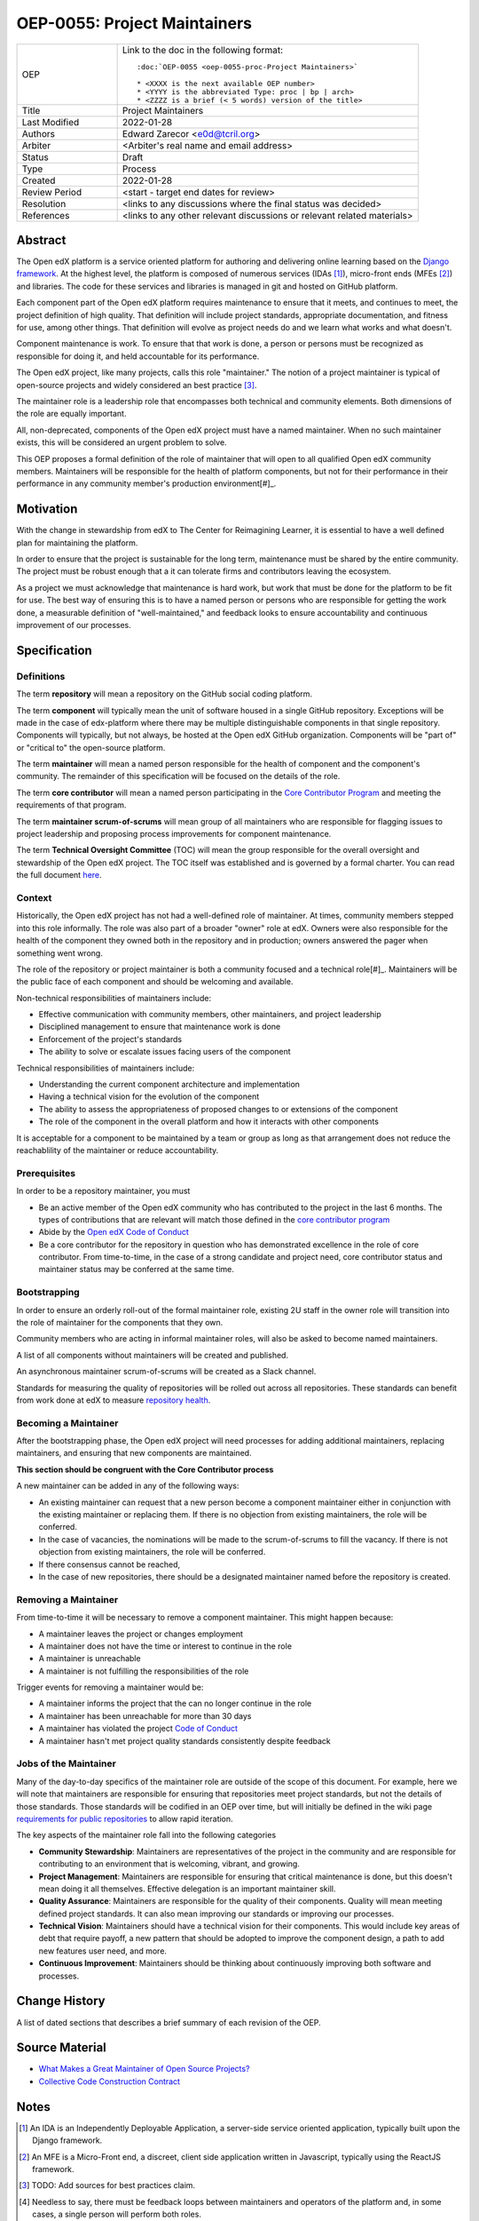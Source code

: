 =============================
OEP-0055: Project Maintainers
=============================

.. This OEP template is based on Python's PEP standard.

.. list-table::
   :widths: 25 75

   * - OEP
     - Link to the doc in the following format::

        :doc:`OEP-0055 <oep-0055-proc-Project Maintainers>`

        * <XXXX is the next available OEP number>
        * <YYYY is the abbreviated Type: proc | bp | arch>
        * <ZZZZ is a brief (< 5 words) version of the title>

   * - Title
     - Project Maintainers
   * - Last Modified
     - 2022-01-28
   * - Authors
     - Edward Zarecor <e0d@tcril.org>
   * - Arbiter
     - <Arbiter's real name and email address>
   * - Status
     - Draft
   * - Type
     - Process
   * - Created
     - 2022-01-28
   * - Review Period
     - <start - target end dates for review>
   * - Resolution
     - <links to any discussions where the final status was decided>
   * - References
     - <links to any other relevant discussions or relevant related materials>

Abstract
========

The Open edX platform is a service oriented platform for authoring and
delivering online learning based on the `Django framework`_.  At the
highest level, the platform is composed of numerous services (IDAs
[#]_), micro-front ends (MFEs [#]_) and libraries.  The code for these
services and libraries is managed in git and hosted on GitHub
platform.

Each component part of the Open edX platform requires maintenance to
ensure that it meets, and continues to meet, the project definition of
high quality.  That definition will include project standards,
appropriate documentation, and fitness for use, among other things.
That definition will evolve as project needs do and we learn what
works and what doesn't.

Component maintenance is work.  To ensure that that work is done, a
person or persons must be recognized as responsible for doing it,
and held accountable for its performance.

The Open edX project, like many projects, calls this role
"maintainer."  The notion of a project maintainer is typical of
open-source projects and widely considered an best practice [#]_.

The maintainer role is a leadership role that encompasses both
technical and community elements.  Both dimensions of the role are
equally important.

All, non-deprecated, components of the Open edX project must have a
named maintainer.  When no such maintainer exists, this will be
considered an urgent problem to solve.

This OEP proposes a formal definition of the role of maintainer that
will open to all qualified Open edX community members.  Maintainers
will be responsible for the health of platform components, but not for
their performance in their performance in any community member's
production environment[#]_.

Motivation
==========

With the change in stewardship from edX to The Center for Reimagining
Learner, it is essential to have a well defined plan for maintaining
the platform.

In order to ensure that the project is sustainable for the long term,
maintenance must be shared by the entire community.  The project must
be robust enough that a it can tolerate firms and contributors leaving
the ecosystem.

As a project we must acknowledge that maintenance is hard work, but
work that must be done for the platform to be fit for use.  The best
way of ensuring this is to have a named person or persons who are
responsible for getting the work done, a measurable definition of
"well-maintained," and feedback looks to ensure accountability and
continuous improvement of our processes.

Specification
=============

Definitions
-----------

The term **repository** will mean a repository on the GitHub social
coding platform.

The term **component** will typically mean the unit of software housed
in a single GitHub repository.  Exceptions will be made in the case of
edx-platform where there may be multiple distinguishable components in
that single repository.  Components will typically, but not always, be
hosted at the Open edX GitHub organization.  Components will be "part
of" or "critical to" the open-source platform.

The term **maintainer** will mean a named person responsible for the
health of component and the component's community.  The remainder of
this specification will be focused on the details of the role.

The term **core contributor** will mean a named person participating
in the `Core Contributor Program`_ and meeting the requirements of
that program.

The term **maintainer scrum-of-scrums** will mean group of all
maintainers who are responsible for flagging issues to project
leadership and proposing process improvements for component
maintenance.

The term **Technical Oversight Committee** (TOC) will mean the group
responsible for the overall oversight and stewardship of the Open edX
project. The TOC itself was established and is governed by a formal
charter.  You can read the full document `here
<https://openedx.org/wp-content/uploads/2021/12/TCRIL-Technical-Oversight-Committee-Charter-rev.11-16.21.pdf>`_.

Context
-------
Historically, the Open edX project has not had a well-defined role
of maintainer.  At times, community members stepped into this role
informally.  The role was also part of a broader "owner" role at edX.
Owners were also responsible for the health of the component they
owned both in the repository and in production; owners answered the
pager when something went wrong.

The role of the repository or project maintainer is both a community
focused and a technical role[#]_.  Maintainers will be the public face
of each component and should be welcoming and available.

Non-technical responsibilities of maintainers include:

* Effective communication with community members, other maintainers,
  and project leadership
* Disciplined management to ensure that maintenance work is done
* Enforcement of the project's standards
* The ability to solve or escalate issues facing users of the
  component

Technical responsibilities of maintainers include:

* Understanding the current component architecture and implementation
* Having a technical vision for the evolution of the component
* The ability to assess the appropriateness of proposed changes to or
  extensions of the component
* The role of the component in the overall platform and how it
  interacts with other components

It is acceptable for a component to be maintained by a team or group
as long as that arrangement does not reduce the reachablility of the
maintainer or reduce accountability.

Prerequisites
-------------
In order to be a repository maintainer, you must

* Be an active member of the Open edX community who has contributed to
  the project in the last 6 months.  The types of contributions that
  are relevant will match those defined in the `core contributor
  program`_
* Abide by the `Open edX Code of Conduct
  <https://openedx.org/code-of-conduct/>`_
* Be a core contributor for the repository in question who has
  demonstrated excellence in the role of core contributor.  From
  time-to-time, in the case of a strong candidate and project need,
  core contributor status and maintainer status may be conferred at
  the same time.

Bootstrapping
-------------
In order to ensure an orderly roll-out of the formal maintainer role,
existing 2U staff in the owner role will transition into the role of
maintainer for the components that they own.

Community members who are acting in informal maintainer roles, will
also be asked to become named maintainers.

A list of all components without maintainers will be created and
published.

An asynchronous maintainer scrum-of-scrums will be created as a Slack
channel.

Standards for measuring the quality of repositories will be rolled out
across all repositories.  These standards can benefit from work done
at edX to measure `repository health <https://github.com/openedx/edx-repo-health>`_.

Becoming a Maintainer
---------------------
After the bootstrapping phase, the Open edX project will need
processes for adding additional maintainers, replacing maintainers,
and ensuring that new components are maintained.

**This section should be congruent with the Core Contributor process**

A new maintainer can be added in any of the following ways:

* An existing maintainer can request that a new person become a
  component maintainer either in conjunction with the existing
  maintainer or replacing them.  If there is no objection from
  existing maintainers, the role will be conferred.
* In the case of vacancies, the nominations will be made to the
  scrum-of-scrums to fill the vacancy.  If there is not objection from
  existing maintainers, the role will be conferred.
* If there consensus cannot be reached,
* In the case of new repositories, there should be a designated
  maintainer named before the repository is created.

Removing a Maintainer
---------------------
From time-to-time it will be necessary to remove a component
maintainer.  This might happen because:

* A maintainer leaves the project or changes employment
* A maintainer does not have the time or interest to continue in the
  role
* A maintainer is unreachable
* A maintainer is not fulfilling the responsibilities of the role

Trigger events for removing a maintainer would be:

* A maintainer informs the project that the can no longer continue in the role
* A maintainer has been unreachable for more than 30 days
* A maintainer has violated the project `Code of Conduct`_
* A maintainer hasn't met project quality standards consistently despite feedback
  
Jobs of the Maintainer
----------------------

Many of the day-to-day specifics of the maintainer role are outside of
the scope of this document.  For example, here we will note that
maintainers are responsible for ensuring that repositories meet
project standards, but not the details of those standards.  Those
standards will be codified in an OEP over time, but will initially be
defined in the wiki page `requirements for public repositories`_ to
allow rapid iteration.

The key aspects of the maintainer role fall into the following
categories

* **Community Stewardship**: Maintainers are representatives of the
  project in the community and are responsible for contributing to an
  environment that is welcoming, vibrant, and growing.
* **Project Management**: Maintainers are responsible for ensuring
  that critical maintenance is done, but this doesn't mean doing it all
  themselves. Effective delegation is an important maintainer skill.
* **Quality Assurance**: Maintainers are responsible for the quality
  of their components.  Quality will mean meeting defined project
  standards.  It can also mean improving our standards or improving
  our processes.
* **Technical Vision**: Maintainers should have a technical vision for
  their components. This would include key areas of debt that require
  payoff, a new pattern that should be adopted to improve the
  component design, a path to add new features user need, and more.
* **Continuous Improvement**: Maintainers should be thinking
  about continuously improving both software and processes.




Change History
==============

A list of dated sections that describes a brief summary of each revision of the
OEP.


Source Material
===============

* `What Makes a Great Maintainer of Open Source Projects? <https://www.computer.org/csdl/proceedings-article/icse/2021/029600a982/1sEXoQoeO0E>`_
* `Collective Code Construction Contract <https://rfc.zeromq.org/spec/42/>`_

Notes
=====

.. [#] An IDA is an Independently Deployable Application, a server-side service oriented application, typically built upon the Django framework.

.. [#] An MFE is a Micro-Front end, a discreet, client side application written in Javascript, typically using the ReactJS framework.

.. [#] TODO: Add sources for best practices claim.

.. [#] Needless to say, there must be feedback loops between
       maintainers and operators of the platform and, in some cases, a        single person will perform both roles.

.. [#] In fact, studies of the traits of effective maintainers have highlighted that non-technical aspects of the role are often more highly valued by community members 2021 IEEE/ACM 43rd International Conference on Software Engineering (ICSE) `What Makes a Great Maintainer of Open Source Projects? <https://www.computer.org/csdl/proceedings-article/icse/2021/029600a982/1sEXoQoeO0E>`_



.. _Django framework: https://www.djangoproject.com/

.. _Core Contributor Program: https://github.com/openedx/open-edx-proposals/pull/275

.. _requirements for public repositories: https://openedx.atlassian.net/l/c/j6qLr5ET

.. _Code of Conduct: https://openedx.org/code-of-conduct/

